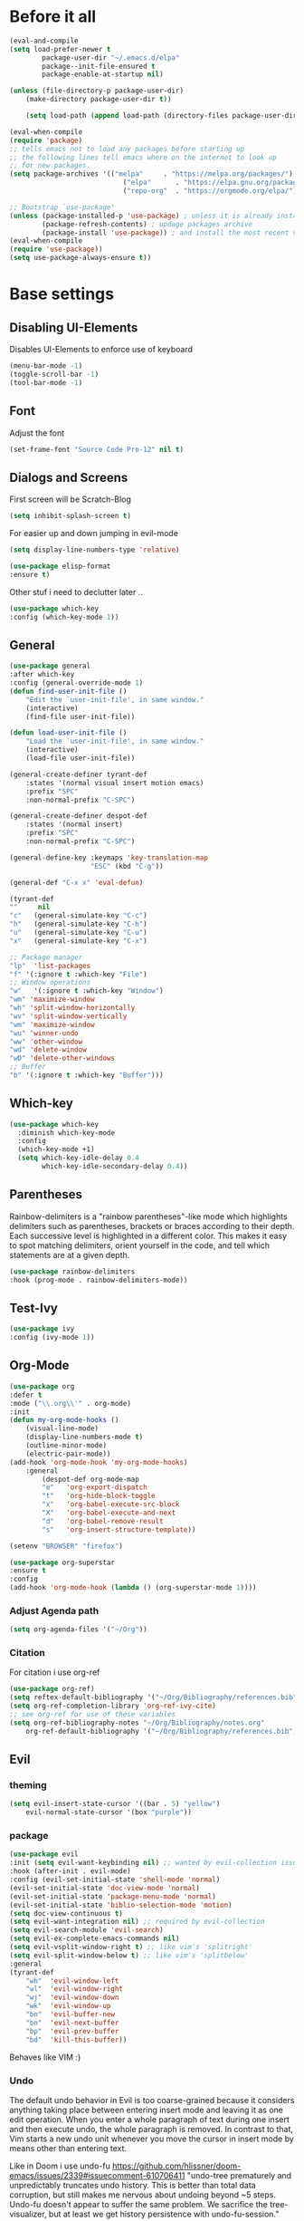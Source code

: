 #+STARTUP: content
* Before it all
#+BEGIN_SRC emacs-lisp
(eval-and-compile
(setq load-prefer-newer t
        package-user-dir "~/.emacs.d/elpa"
        package--init-file-ensured t
        package-enable-at-startup nil)

(unless (file-directory-p package-user-dir)
    (make-directory package-user-dir t))

    (setq load-path (append load-path (directory-files package-user-dir t "^[^.]" t))))

(eval-when-compile
(require 'package)
;; tells emacs not to load any packages before starting up
;; the following lines tell emacs where on the internet to look up
;; for new packages.
(setq package-archives '(("melpa"     . "https://melpa.org/packages/")
                            ("elpa"      . "https://elpa.gnu.org/packages/")
                            ("repo-org"  . "https://orgmode.org/elpa/")))

;; Bootstrap `use-package'
(unless (package-installed-p 'use-package) ; unless it is already installed
        (package-refresh-contents) ; updage packages archive
        (package-install 'use-package)) ; and install the most recent version of use-package
(eval-when-compile
(require 'use-package))
(setq use-package-always-ensure t))
#+END_SRC

* Base settings
** Disabling UI-Elements
Disables UI-Elements to enforce use of keyboard
#+BEGIN_SRC emacs-lisp
(menu-bar-mode -1)
(toggle-scroll-bar -1)
(tool-bar-mode -1)
#+END_SRC
** Font
Adjust the font
#+BEGIN_SRC emacs-lisp
(set-frame-font "Source Code Pro-12" nil t)
#+END_SRC
** Dialogs and Screens
First screen will be Scratch-Blog
#+BEGIN_SRC emacs-lisp
(setq inhibit-splash-screen t)
#+END_SRC

For easier up and down jumping in evil-mode
#+BEGIN_SRC emacs-lisp
(setq display-line-numbers-type 'relative)
#+END_SRC

#+BEGIN_SRC emacs-lisp
(use-package elisp-format
:ensure t)
#+END_SRC

Other stuf i need to declutter later ..
#+BEGIN_SRC emacs-lisp
(use-package which-key
:config (which-key-mode 1))
#+END_SRC
** General
#+begin_src emacs-lisp
(use-package general
:after which-key
:config (general-override-mode 1)
(defun find-user-init-file ()
    "Edit the `user-init-file', in same window."
    (interactive)
    (find-file user-init-file))

(defun load-user-init-file ()
    "Load the `user-init-file', in same window."
    (interactive)
    (load-file user-init-file))

(general-create-definer tyrant-def
    :states '(normal visual insert motion emacs)
    :prefix "SPC"
    :non-normal-prefix "C-SPC")

(general-create-definer despot-def
    :states '(normal insert)
    :prefix "SPC"
    :non-normal-prefix "C-SPC")

(general-define-key :keymaps 'key-translation-map
                    "ESC" (kbd "C-g"))

(general-def "C-x x" 'eval-defun)

(tyrant-def
""     nil
"c"   (general-simulate-key "C-c")
"h"   (general-simulate-key "C-h")
"u"   (general-simulate-key "C-u")
"x"   (general-simulate-key "C-x")

;; Package manager
"lp"  'list-packages
"f" '(:ignore t :which-key "File")
;; Window operations
"w"   '(:ignore t :which-key "Window")
"wm" 'maximize-window
"wh" 'split-window-horizontally
"wv" 'split-window-vertically
"wm" 'maximize-window
"wu" 'winner-undo
"ww" 'other-window
"wd" 'delete-window
"wD" 'delete-other-windows
;; Buffer
"b" '(:ignore t :which-key "Buffer")))
#+end_src
** Which-key
#+begin_src emacs-lisp
(use-package which-key
  :diminish which-key-mode
  :config
  (which-key-mode +1)
  (setq which-key-idle-delay 0.4
        which-key-idle-secondary-delay 0.4))
#+end_src
** Parentheses
Rainbow-delimiters is a "rainbow parentheses"-like mode which highlights delimiters such as parentheses, brackets or braces according to their depth. Each successive level is highlighted in a different color. This makes it easy to spot matching delimiters, orient yourself in the code, and tell which statements are at a given depth.
#+BEGIN_SRC emacs-lisp
(use-package rainbow-delimiters
:hook (prog-mode . rainbow-delimiters-mode))
#+END_SRC
** Test-Ivy
#+begin_src emacs-lisp
(use-package ivy
:config (ivy-mode 1))
#+end_src

** Org-Mode
#+BEGIN_SRC emacs-lisp
(use-package org
:defer t
:mode ("\\.org\\'" . org-mode)
:init
(defun my-org-mode-hooks ()
    (visual-line-mode)
    (display-line-numbers-mode t)
    (outline-minor-mode)
    (electric-pair-mode))
(add-hook 'org-mode-hook 'my-org-mode-hooks)
    :general
        (despot-def org-mode-map
        "e"   'org-export-dispatch
        "t"   'org-hide-block-toggle
        "x"   'org-babel-execute-src-block
        "X"   'org-babel-execute-and-next
        "d"   'org-babel-remove-result
        "s"   'org-insert-structure-template))

(setenv "BROWSER" "firefox")

(use-package org-superstar
:ensure t
:config
(add-hook 'org-mode-hook (lambda () (org-superstar-mode 1))))
#+END_SRC
*** Adjust Agenda path
#+BEGIN_SRC emacs-lisp
(setq org-agenda-files '("~/Org"))
#+END_SRC
*** Citation
For citation i use org-ref
#+begin_src emacs-lisp
(use-package org-ref)
(setq reftex-default-bibliography '("~/Org/Bibliography/references.bib"))
(setq org-ref-completion-library 'org-ref-ivy-cite)
;; see org-ref for use of these variables
(setq org-ref-bibliography-notes "~/Org/Bibliography/notes.org"
    org-ref-default-bibliography '("~/Org/Bibliography/references.bib"))
#+end_src
** Evil
*** theming
#+begin_src emacs-lisp
(setq evil-insert-state-cursor '((bar . 5) "yellow")
    evil-normal-state-cursor '(box "purple"))
#+end_src
*** package
#+BEGIN_SRC emacs-lisp
(use-package evil
:init (setq evil-want-keybinding nil) ;; wanted by evil-collection issue60
:hook (after-init . evil-mode)
:config (evil-set-initial-state 'shell-mode 'normal)
(evil-set-initial-state 'doc-view-mode 'normal)
(evil-set-initial-state 'package-menu-mode 'normal)
(evil-set-initial-state 'biblio-selection-mode 'motion)
(setq doc-view-continuous t)
(setq evil-want-integration nil) ;; required by evil-collection
(setq evil-search-module 'evil-search)
(setq evil-ex-complete-emacs-commands nil)
(setq evil-vsplit-window-right t) ;; like vim's 'splitright'
(setq evil-split-window-below t) ;; like vim's 'splitbelow'
:general
(tyrant-def
    "wh"  'evil-window-left
    "wl"  'evil-window-right
    "wj"  'evil-window-down
    "wk"  'evil-window-up
    "bn"  'evil-buffer-new
    "bn"  'evil-next-buffer
    "bp"  'evil-prev-buffer
    "bd"  'kill-this-buffer))
#+END_SRC
Behaves like VIM :)
*** Undo
The default undo behavior in Evil is too coarse-grained because it considers anything taking place between entering insert mode and leaving it as one edit operation. When you enter a whole paragraph of text during one insert and then execute undo, the whole paragraph is removed. In contrast to that, Vim starts a new undo unit whenever you move the cursor in insert mode by means other than entering text.

Like in Doom i use undo-fu https://github.com/hlissner/doom-emacs/issues/2339#issuecomment-610706411
"undo-tree prematurely and unpredictably truncates undo history. This is better than total data corruption, but still makes me nervous about undoing beyond ~5 steps. Undo-fu doesn't appear to suffer the same problem. We sacrifice the tree-visualizer, but at least we get history persistence with undo-fu-session."
#+BEGIN_SRC emacs-lisp
(use-package undo-fu
    :ensure t
    :config
    (global-undo-tree-mode -1)
    :general
    (tyrant-def
    "u"  'undo-fu-only-undo
    "U"  'undo-fu-only-redo))
#+END_SRC
*** surround
emulated the surround-package from tim pope
#+begin_src emacs-lisp
(use-package evil-surround
:ensure t
:config
(global-evil-surround-mode 1))
#+end_src
** Hooks
*** No Trailing whitespaces
I never want whitespace at the end of lines. Remove it on save.
#+BEGIN_SRC emacs-lisp
(add-hook 'before-save-hook 'delete-trailing-whitespace)
#+END_SRC
** Spacemacs-like
*** theme
#+begin_src emacs-lisp
(use-package spacemacs-theme
:defer t
:init (load-theme 'spacemacs-dark t)
:config
(setq spacemacs-theme-org-agenda-height nil)
(setq spacemacs-theme-org-height nil))
#+end_src

set sizes here to stop spacemacs theme resizing these
#+begin_src emacs-lisp
(set-face-attribute 'org-scheduled-today nil :height 1.0)
(set-face-attribute 'org-agenda-date-today nil :height 1.1)
(set-face-attribute 'org-table nil :foreground "#008787")
#+end_src
*** spaceline
#+begin_src emacs-lisp
(use-package spaceline
:demand t
:init
(setq powerline-default-separator 'arrow-fade)
:config
(require 'spaceline-config)
(spaceline-spacemacs-theme))
#+end_src
** Simple Clippaste
#+begin_src emacs-lisp
(use-package simpleclip
:ensure t
:config
(simpleclip-mode 1))
#+end_src
** RSS Reader
   For now i am using elfeed
*** Elfeed itself
#+begin_src emacs-lisp
(use-package elfeed
  :ensure t
  :config
  (evil-set-initial-state 'elfeed-search-mode 'motion)
  (evil-set-initial-state 'elfeed-show-mode 'motion)
  :bind (:map elfeed-search-mode-map
        ("RET" . elfeed-search-show-entry)))
#+end_src
*** Elfeed-org
and combine it with org-mode to write convienient elfeeds
use an org file to organise feeds
#+begin_src emacs-lisp
(use-package elfeed-org
:ensure t
:config
(elfeed-org)
(setq elfeed-use-curl t)
(setq elfeed-curl-max-connections 10)
(setq rmh-elfeed-org-files (list "~/Dotfiles/emacs/elfeed.org")))
#+end_src
